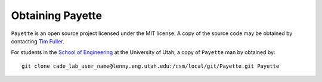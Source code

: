 
.. highlight:: rst

#################
Obtaining Payette
#################

``Payette`` is an open source project licensed under the MIT license. A copy of
the source code may be obtained by contacting `Tim Fuller <tjfulle@sandia.gov>`_.

For students in the `School of Engineering <http://www.coe.utah.edu>`_ at the
University of Utah, a copy of ``Payette`` man by obtained by::

  git clone cade_lab_user_name@lenny.eng.utah.edu:/csm/local/git/Payette.git Payette
